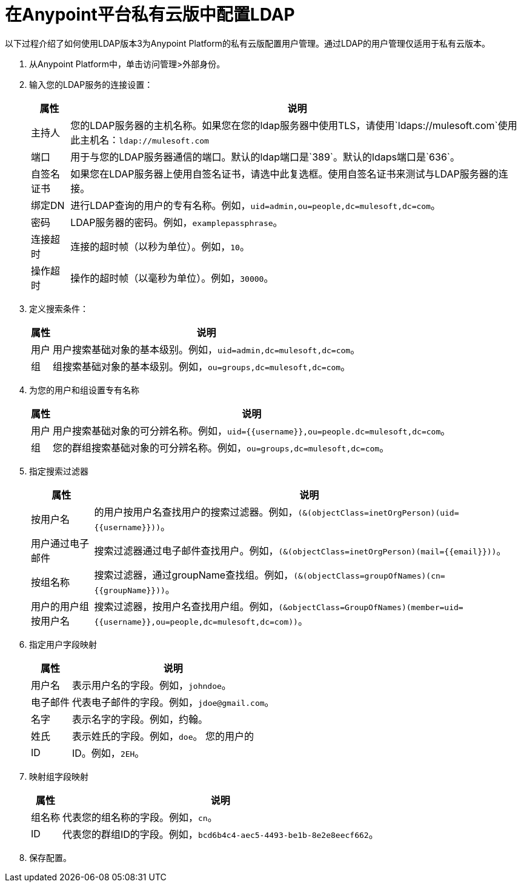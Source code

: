 = 在Anypoint平台私有云版中配置LDAP

以下过程介绍了如何使用LDAP版本3为Anypoint Platform的私有云版配置用户管理。通过LDAP的用户管理仅适用于私有云版本。

. 从Anypoint Platform中，单击访问管理>外部身份。

. 输入您的LDAP服务的连接设置：
+
[%header%autowidth.spread]
|===
| 属性 | 说明
| 主持人 | 您的LDAP服务器的主机名称。如果您在您的ldap服务器中使用TLS，请使用`ldaps://mulesoft.com`使用此主机名：`ldap://mulesoft.com`
| 端口 | 用于与您的LDAP服务器通信的端口。默认的ldap端口是`389`。默认的ldaps端口是`636`。
| 自签名证书 | 如果您在LDAP服务器上使用自签名证书，请选中此复选框。使用自签名证书来测试与LDAP服务器的连接。
| 绑定DN  | 进行LDAP查询的用户的专有名称。例如，`uid=admin,ou=people,dc=mulesoft,dc=com`。
| 密码 |  LDAP服务器的密码。例如，`examplepassphrase`。
| 连接超时 | 连接的超时帧（以秒为单位）。例如，`10`。
| 操作超时 | 操作的超时帧（以毫秒为单位）。例如，`30000`。
|===

. 定义搜索条件：
+
[%header%autowidth.spread]
|===
| 属性 | 说明
| 用户 | 用户搜索基础对象的基本级别。例如，`uid=admin,dc=mulesoft,dc=com`。
| 组 | 组搜索基础对象的基本级别。例如，`ou=groups,dc=mulesoft,dc=com`。
|===

. 为您的用户和组设置专有名称
+
[%header%autowidth.spread]
|===
| 属性 | 说明
| 用户 | 用户搜索基础对象的可分辨名称。例如，`uid={{username}},ou=people.dc=mulesoft,dc=com`。
| 组 | 您的群组搜索基础对象的可分辨名称。例如，`ou=groups,dc=mulesoft,dc=com`。
|===

. 指定搜索过滤器
+
[%header%autowidth.spread]
|===
| 属性 | 说明
| 按用户名 | 的用户按用户名查找用户的搜索过滤器。例如，`(&(objectClass=inetOrgPerson)(uid={{username}}))`。
| 用户通过电子邮件 | 搜索过滤器通过电子邮件查找用户。例如，`(&(objectClass=inetOrgPerson)(mail={{email}}))`。
| 按组名称 | 搜索过滤器，通过groupName查找组。例如，`(&(objectClass=groupOfNames)(cn={{groupName}}))`。
| 用户的用户组按用户名 | 搜索过滤器，按用户名查找用户组。例如，`(&objectClass=GroupOfNames)(member=uid={{username}},ou=people,dc=mulesoft,dc=com))`。
|===

. 指定用户字段映射
+
[%header%autowidth.spread]
|===
| 属性 | 说明
| 用户名 | 表示用户名的字段。例如，`johndoe`。
| 电子邮件 | 代表电子邮件的字段。例如，`jdoe@gmail.com`。
| 名字 | 表示名字的字段。例如，约翰。
| 姓氏 | 表示姓氏的字段。例如，`doe`。
您的用户的|  ID  |  ID。例如，`2EH`。
|===
 
. 映射组字段映射
+
[%header%autowidth.spread]
|===
| 属性 | 说明
| 组名称 | 代表您的组名称的字段。例如，`cn`。
|  ID  | 代表您的群组ID的字段。例如，`bcd6b4c4-aec5-4493-be1b-8e2e8eecf662`。
|===

. 保存配置。
